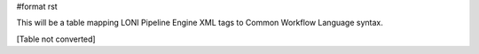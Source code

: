#format rst

This will be a table mapping LONI Pipeline Engine XML tags to Common Workflow Language syntax.

[Table not converted]

